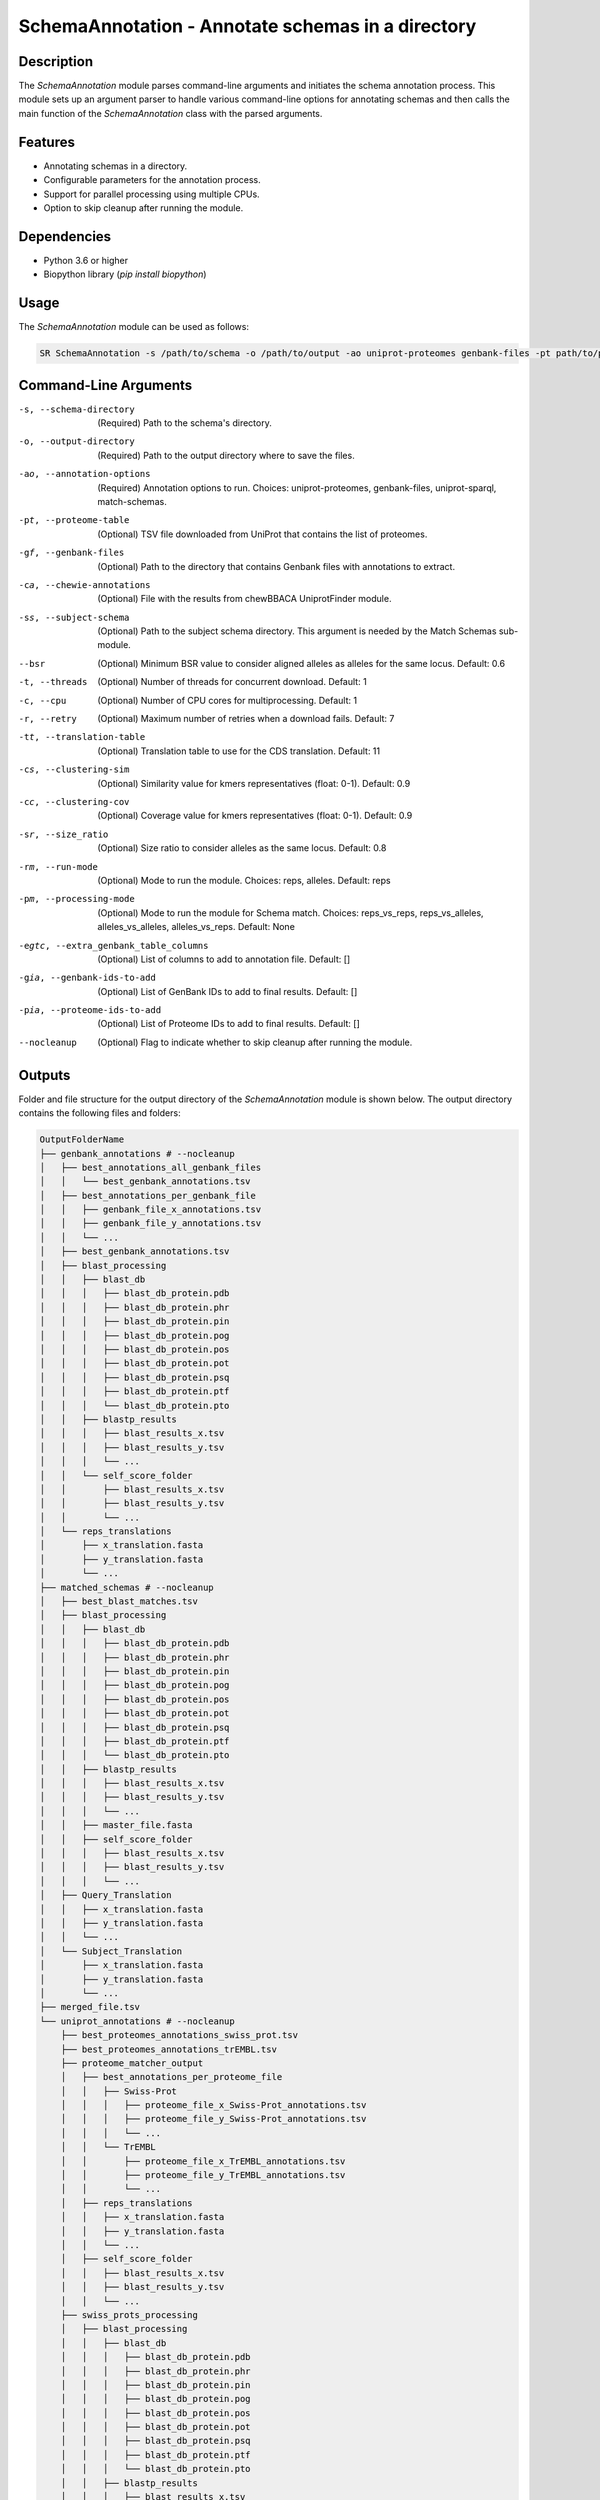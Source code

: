 SchemaAnnotation - Annotate schemas in a directory
==================================================

Description
-----------

The `SchemaAnnotation` module parses command-line arguments and initiates the schema annotation process. This module sets up an argument parser to handle various command-line options for annotating schemas and then calls the main function of the `SchemaAnnotation` class with the parsed arguments.

Features
--------

- Annotating schemas in a directory.
- Configurable parameters for the annotation process.
- Support for parallel processing using multiple CPUs.
- Option to skip cleanup after running the module.

Dependencies
------------

- Python 3.6 or higher
- Biopython library (`pip install biopython`)

Usage
-----

The `SchemaAnnotation` module can be used as follows:

.. code-block:: bash

    SR SchemaAnnotation -s /path/to/schema -o /path/to/output -ao uniprot-proteomes genbank-files -pt path/to/proteome/table -gf path/to/genbank/files

Command-Line Arguments
----------------------

-s, --schema-directory
    (Required) Path to the schema's directory.

-o, --output-directory
    (Required) Path to the output directory where to save the files.

-ao, --annotation-options
    (Required) Annotation options to run.
    Choices: uniprot-proteomes, genbank-files, uniprot-sparql, match-schemas.

-pt, --proteome-table
    (Optional) TSV file downloaded from UniProt that contains the list of proteomes.

-gf, --genbank-files
    (Optional) Path to the directory that contains Genbank files with annotations to extract.

-ca, --chewie-annotations
    (Optional) File with the results from chewBBACA UniprotFinder module.

-ss, --subject-schema
    (Optional) Path to the subject schema directory. This argument is needed by the Match Schemas sub-module.

--bsr
    (Optional) Minimum BSR value to consider aligned alleles as alleles for the same locus.
    Default: 0.6

-t, --threads
    (Optional) Number of threads for concurrent download.
    Default: 1

-c, --cpu
    (Optional) Number of CPU cores for multiprocessing.
    Default: 1

-r, --retry
    (Optional) Maximum number of retries when a download fails.
    Default: 7

-tt, --translation-table
    (Optional) Translation table to use for the CDS translation.
    Default: 11

-cs, --clustering-sim
    (Optional) Similarity value for kmers representatives (float: 0-1).
    Default: 0.9

-cc, --clustering-cov
    (Optional) Coverage value for kmers representatives (float: 0-1).
    Default: 0.9

-sr, --size_ratio
    (Optional) Size ratio to consider alleles as the same locus.
    Default: 0.8

-rm, --run-mode
    (Optional) Mode to run the module.
    Choices: reps, alleles.
    Default: reps

-pm, --processing-mode
    (Optional) Mode to run the module for Schema match.
    Choices: reps_vs_reps, reps_vs_alleles, alleles_vs_alleles, alleles_vs_reps.
    Default: None

-egtc, --extra_genbank_table_columns
    (Optional) List of columns to add to annotation file.
    Default: []

-gia, --genbank-ids-to-add
    (Optional) List of GenBank IDs to add to final results.
    Default: []

-pia, --proteome-ids-to-add
    (Optional) List of Proteome IDs to add to final results.
    Default: []

--nocleanup
    (Optional) Flag to indicate whether to skip cleanup after running the module.

Outputs
-------
Folder and file structure for the output directory of the `SchemaAnnotation` module is shown below. The output directory contains the following files and folders:

.. code-block:: bash

    OutputFolderName
    ├── genbank_annotations # --nocleanup
    │   ├── best_annotations_all_genbank_files
    │   │   └── best_genbank_annotations.tsv
    │   ├── best_annotations_per_genbank_file
    │   │   ├── genbank_file_x_annotations.tsv
    │   │   ├── genbank_file_y_annotations.tsv
    │   │   └── ...
    │   ├── best_genbank_annotations.tsv
    │   ├── blast_processing
    │   │   ├── blast_db
    │   │   │   ├── blast_db_protein.pdb
    │   │   │   ├── blast_db_protein.phr
    │   │   │   ├── blast_db_protein.pin
    │   │   │   ├── blast_db_protein.pog
    │   │   │   ├── blast_db_protein.pos
    │   │   │   ├── blast_db_protein.pot
    │   │   │   ├── blast_db_protein.psq
    │   │   │   ├── blast_db_protein.ptf
    │   │   │   └── blast_db_protein.pto
    │   │   ├── blastp_results
    │   │   │   ├── blast_results_x.tsv
    │   │   │   ├── blast_results_y.tsv
    │   │   │   └── ...
    │   │   └── self_score_folder
    │   │       ├── blast_results_x.tsv
    │   │       ├── blast_results_y.tsv
    │   │       └── ...
    │   └── reps_translations
    │       ├── x_translation.fasta
    │       ├── y_translation.fasta
    │       └── ...
    ├── matched_schemas # --nocleanup
    │   ├── best_blast_matches.tsv
    │   ├── blast_processing
    │   │   ├── blast_db
    │   │   │   ├── blast_db_protein.pdb
    │   │   │   ├── blast_db_protein.phr
    │   │   │   ├── blast_db_protein.pin
    │   │   │   ├── blast_db_protein.pog
    │   │   │   ├── blast_db_protein.pos
    │   │   │   ├── blast_db_protein.pot
    │   │   │   ├── blast_db_protein.psq
    │   │   │   ├── blast_db_protein.ptf
    │   │   │   └── blast_db_protein.pto
    │   │   ├── blastp_results
    │   │   │   ├── blast_results_x.tsv
    │   │   │   ├── blast_results_y.tsv
    │   │   │   └── ...
    │   │   ├── master_file.fasta
    │   │   ├── self_score_folder
    │   │   │   ├── blast_results_x.tsv
    │   │   │   ├── blast_results_y.tsv
    │   │   │   └── ...
    │   ├── Query_Translation
    │   │   ├── x_translation.fasta
    │   │   ├── y_translation.fasta
    │   │   └── ...
    │   └── Subject_Translation
    │       ├── x_translation.fasta
    │       ├── y_translation.fasta
    │       └── ...
    ├── merged_file.tsv
    └── uniprot_annotations # --nocleanup
        ├── best_proteomes_annotations_swiss_prot.tsv
        ├── best_proteomes_annotations_trEMBL.tsv
        ├── proteome_matcher_output
        │   ├── best_annotations_per_proteome_file
        │   │   ├── Swiss-Prot
        │   │   │   ├── proteome_file_x_Swiss-Prot_annotations.tsv
        │   │   │   ├── proteome_file_y_Swiss-Prot_annotations.tsv
        │   │   │   └── ...
        │   │   └── TrEMBL
        │   │       ├── proteome_file_x_TrEMBL_annotations.tsv
        │   │       ├── proteome_file_y_TrEMBL_annotations.tsv
        │   │       └── ...
        │   ├── reps_translations
        │   │   ├── x_translation.fasta
        │   │   ├── y_translation.fasta
        │   │   └── ...
        │   ├── self_score_folder
        │   │   ├── blast_results_x.tsv
        │   │   ├── blast_results_y.tsv
        │   │   └── ...
        ├── swiss_prots_processing
        │   ├── blast_processing
        │   │   ├── blast_db
        │   │   │   ├── blast_db_protein.pdb
        │   │   │   ├── blast_db_protein.phr
        │   │   │   ├── blast_db_protein.pin
        │   │   │   ├── blast_db_protein.pog
        │   │   │   ├── blast_db_protein.pos
        │   │   │   ├── blast_db_protein.pot
        │   │   │   ├── blast_db_protein.psq
        │   │   │   ├── blast_db_protein.ptf
        │   │   │   └── blast_db_protein.pto
        │   │   ├── blastp_results
        │   │   │   ├── blast_results_x.tsv
        │   │   │   ├── blast_results_y.tsv
        │   │   │   └── ...
        │   │   └── swiss_prots.fasta
        │   └── swiss_prots_annotations.tsv
        └── trembl_prots_processing
            ├── blast_processing
            │   ├── blast_db
            │   │   ├── blast_db_protein.pdb
            │   │   ├── blast_db_protein.phr
            │   │   ├── blast_db_protein.pin
            │   │   ├── blast_db_protein.pog
            │   │   ├── blast_db_protein.pos
            │   │   ├── blast_db_protein.pot
            │   │   ├── blast_db_protein.psq
            │   │   ├── blast_db_protein.ptf
            │   │   └── blast_db_protein.pto
            │   ├── blastp_results
            │   │   ├── blast_results_x.tsv
            │   │   ├── blast_results_y.tsv
            │   │   └── ...
            │   └── trembl_prots.fasta
            └── trembl_prots_annotations.tsv    

Output files and folders description:
-------------------------------------
**OutputFolderName**: The folder where the output files are stored.

    **genbank_annotations**: Folder containing GenBank annotations.
        **best_annotations_all_genbank_files**: Folder containing the best GenBank annotations.
            **best_genbank_annotations.tsv**: Best GenBank annotations.
        **best_annotations_per_genbank_file**: Folder containing the best GenBank annotations per file.
            **genbank_file_x_annotations.tsv**: GenBank file x annotations.
            **genbank_file_y_annotations.tsv**: GenBank file y annotations.
            **...**: Other GenBank file annotations.
        **best_genbank_annotations.tsv**: Best GenBank annotations.
        **blast_processing**: Folder containing BLASTp database, BLASTp output files, and translation files.
            **blast_db**: Folder containing the BLASTp database.
                **blast_db_protein.pdb**: Position-specific Data Base file.
                **blast_db_protein.phr**: Protein Header Record file.
                **blast_db_protein.pin**: Protein Index file.
                **blast_db_protein.pog**: Protein Organism Group file.
                **blast_db_protein.pos**: Protein Organism Sequence file.
                **blast_db_protein.pot**: Protein Organism Taxonomy file.
                **blast_db_protein.psq**: Protein Sequence Query file.
                **blast_db_protein.ptf**: Protein Taxonomy File.
                **blast_db_protein.pto**: Protein Taxonomy Organism file.
            **blastp_results**: Folder containing BLASTp results.
                **blast_results_x.tsv**: BLAST results for x.
                **blast_results_y.tsv**: BLAST results for y.
                **...**: Other BLAST results.
            **self_score_folder**: Folder containing self-score results.
                **blast_results_x.tsv**: BLAST results for x.
                **blast_results_y.tsv**: BLAST results for y.
                **...**: Other BLAST results.
            **reps_translations**: Folder containing translations.
                **x_translation.fasta**: Translation for x.
                **y_translation.fasta**: Translation for y.
                **...**: Other translations.

    **matched_schemas**: Folder containing matched schemas.
        **best_blast_matches.tsv**: Best BLAST matches.
        **blast_processing**: Folder containing BLASTp database, BLASTp output files, and translation files.
            **blast_db**: Folder containing the BLASTp database.
                **blast_db_protein.pdb**: Position-specific Data Base file.
                **blast_db_protein.phr**: Protein Header Record file.
                **blast_db_protein.pin**: Protein Index file.
                **blast_db_protein.pog**: Protein Organism Group file.
                **blast_db_protein.pos**: Protein Organism Sequence file.
                **blast_db_protein.pot**: Protein Organism Taxonomy file.
                **blast_db_protein.psq**: Protein Sequence Query file.
                **blast_db_protein.ptf**: Protein Taxonomy File.
                **blast_db_protein.pto**: Protein Taxonomy Organism file.
            **blastp_results**: Folder containing BLASTp results.
                **blast_results_x.tsv**: BLAST results for x.
                **blast_results_y.tsv**: BLAST results for y.
                **...**: Other BLAST results.
            **master_file.fasta**: Master file containing all protein sequences.
            **self_score_folder**: Folder containing self-score results.
                **blast_results_x.tsv**: BLAST results for x.
                **blast_results_y.tsv**: BLAST results for y.
                **...**: Other BLAST results.
        **Query_Translation**: Folder containing query translations.
            **x_translation.fasta**: Translation for x.
            **y_translation.fasta**: Translation for y.
            **...**: Other translations.
        **Subject_Translation**: Folder containing subject translations.
            **x_translation.fasta**: Translation for x.
            **y_translation.fasta**: Translation for y.
            **...**: Other translations.

    **merged_file.tsv**: Merged file containing all annotations. This is the final output file.

    **uniprot_annotations**: Folder containing UniProt annotations.
        **best_proteomes_annotations_swiss_prot.tsv**: Best annotations for Swiss-Prot proteomes.
        **best_proteomes_annotations_trEMBL.tsv**: Best annotations for TrEMBL proteomes.
        **proteome_matcher_output**: Folder containing proteome matcher output.
            **best_annotations_per_proteome_file**: Folder containing the best annotations per proteome file.
                **Swiss-Prot**: Folder containing Swiss-Prot annotations.
                    **proteome_file_x_Swiss-Prot_annotations.tsv**: Swiss-Prot annotations for proteome file x.
                    **proteome_file_y_Swiss-Prot_annotations.tsv**: Swiss-Prot annotations for proteome file y.
                    **...**: Other Swiss-Prot annotations.
                **TrEMBL**: Folder containing TrEMBL annotations.
                    **proteome_file_x_TrEMBL_annotations.tsv**: TrEMBL annotations for proteome file x.
                    **proteome_file_y_TrEMBL_annotations.tsv**: TrEMBL annotations for proteome file y.
                    **...**: Other TrEMBL annotations.
            **reps_translations**: Folder containing translations.
                **x_translation.fasta**: Translation for x.
                **y_translation.fasta**: Translation for y.
                **...**: Other translations.
            **self_score_folder**: Folder containing self-score results.
                **blast_results_x.tsv**: BLAST results for x.
                **blast_results_y.tsv**: BLAST results for y.
                **...**: Other BLAST results.
        **swiss_prots_processing**: Folder containing Swiss-Prot processing results.
            **blast_processing**: Folder containing BLASTp database, BLASTp output files, and translation files.
                **blast_db**: Folder containing the BLASTp database.
                    **blast_db_protein.pdb**: Position-specific Data Base file.
                    **blast_db_protein.phr**: Protein Header Record file.
                    **blast_db_protein.pin**: Protein Index file.
                    **blast_db_protein.pog**: Protein Organism Group file.
                    **blast_db_protein.pos**: Protein Organism Sequence file.
                    **blast_db_protein.pot**: Protein Organism Taxonomy file.
                    **blast_db_protein.psq**: Protein Sequence Query file.
                    **blast_db_protein.ptf**: Protein Taxonomy File.
                    **blast_db_protein.pto**: Protein Taxonomy Organism file.
                **blastp_results**: Folder containing BLASTp results.
                    **blast_results_x.tsv**: BLAST results for x.
                    **blast_results_y.tsv**: BLAST results for y.
                    **...**: Other BLAST results.
                **swiss_prots.fasta**: Swiss-Prot protein sequences.
            **swiss_prots_annotations.tsv**: Swiss-Prot annotations.
        **trembl_prots_processing**: Folder containing TrEMBL processing results.
            **blast_processing**: Folder containing BLASTp database, BLASTp output files, and translation files.
                **blast_db**: Folder containing the BLASTp database.
                    **blast_db_protein.pdb**: Position-specific Data Base file.
                    **blast_db_protein.phr**: Protein Header Record file.
                    **blast_db_protein.pin**: Protein Index file.
                    **blast_db_protein.pog**: Protein Organism Group file.
                    **blast_db_protein.pos**: Protein Organism Sequence file.
                    **blast_db_protein.pot**: Protein Organism Taxonomy file.
                    **blast_db_protein.psq**: Protein Sequence Query file.
                    **blast_db_protein.ptf**: Protein Taxonomy File.
                    **blast_db_protein.pto**: Protein Taxonomy Organism file.
                **blastp_results**: Folder containing BLASTp results.
                    **blast_results_x.tsv**: BLAST results for x.
                    **blast_results_y.tsv**: BLAST results for y.
                    **...**: Other BLAST results.
                **trembl_prots.fasta**: TrEMBL protein sequences.
            **trembl_prots_annotations.tsv**: TrEMBL annotations.

Examples
--------

Here are some example commands to use the `SchemaAnnotation` module:

.. code-block:: bash

    # Annotate schema using default parameters
    SR SchemaAnnotation -s /path/to/schema -o /path/to/output -ao uniprot-proteomes -pt path/to/proteome/table

    # Annotate schema with custom parameters
    SR SchemaAnnotation -s /path/to/schema -o /path/to/output -ao uniprot-proteomes genbank-files -pt path/to/proteome/table -gf path/to/genbank/files -c 4 -t 4 -b 0.7 -tt 1 --nocleanup

Troubleshooting
---------------

If you encounter issues while using the `SchemaAnnotation` module, consider the following troubleshooting steps:

- Verify that the paths to the schema and output directories are correct.
- Check the output directory for any error logs or messages.
- Increase the number of CPUs using the `-c` or `--cpu` option if the process is slow.
